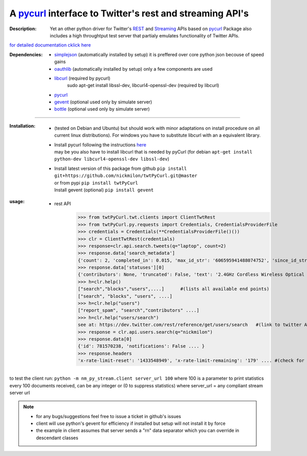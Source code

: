 
'''''''''''''''''''''''''''''''''''''''''''''''''''''''''''''''''''''''''''''''''''''''''''''''''''''''''''
A `pycurl <http://pycurl.sourceforge.net/doc/index.html>`__ interface to Twitter's rest and streaming API's
'''''''''''''''''''''''''''''''''''''''''''''''''''''''''''''''''''''''''''''''''''''''''''''''''''''''''''

:Description:
   Yet an other python driver for Twitter's `REST <https://dev.twitter.com/rest/public>`_ 
   and `Streaming <https://dev.twitter.com/streaming/overview>`_  APIs based on `pycurl <http://pycurl.sourceforge.net/doc/index.html>`_ 
   Package also includes a high throughtput test server that partialy emulates functionality of Twitter APIs. 


`for detailed documentation cklick here <http://miloncdn.appspot.com/docs/twtPyCurl/index.html>`_

:Dependencies:
   - `simplejson <https://simplejson.readthedocs.org/en/latest/>`_ (automatically installed by setup) it is preffered over core python json becouse of speed gains 
   - `oauthlib <https://pypi.python.org/pypi/oauthlib>`_ (automatically installed by setup) only a few components are used  
   - `libcurl <http://curl.haxx.se/libcurl/c/>`_ (required by pycurl)
      sudo apt-get install libssl-dev, libcurl4-openssl-dev (required by libcurl)
   - `pycurl <http://pycurl.sourceforge.net/doc/index.html>`_ 
   - `gevent <ttp://python-gevent.appspot.com/>`_  (optional used only by simulate server)
   - `bottle <http://bottlepy.org/docs/dev/index.html>`_  (optional used only by simulate server)
  
---------------

:Installation: 
   - (tested on Debian and Ubuntu) but should work with minor adaptations on install procedure on all current linux distributions).
     For windows you have to substitute libcurl with an a equivalent library.
   - | Install pycurl following the instructions `here <http://pycurl.sourceforge.net/doc/install.html#easy-install-pip>`_  
     | may be you also have to install libcurl that is needed by pyCurl (for debian ``apt-get install python-dev libcurl4-openssl-dev libssl-dev``)
   - | Install latest version of this package from github ``pip install git+https://github.com/nickmilon/twtPyCurl.git@master``
     | or from pypi ``pip install twtPyCurl``
     | Install gevent (optional) ``pip install gevent``

:usage:
   .. _example-rest:
   
   - rest API  
      >>> from twtPyCurl.twt.clients import ClientTwtRest
      >>> from twtPyCurl.py.requests import Credentials, CredentialsProviderFile
      >>> credentials = Credentials(**CredentialsProviderFile()())
      >>> clr = ClientTwtRest(credentials)
      >>> response=clr.api.search.tweets(q="laptop", count=2)
      >>> response.data['search_metadata']
      {'count': 2, 'completed_in': 0.015, 'max_id_str': '606595941488074752', 'since_id_str': '0' ....}
      >>> response.data['statuses'][0]
      {'contributors': None, 'truncated': False, 'text': '2.4GHz Cordless Wireless Optical USB Mouse Mice 4 Laptop ...
      >>> h=clr.help()
      ["search","blocks","users",....]      #(lists all available end points)
      ["search", "blocks", "users", ....]
      >>> h=clr.help("users")
      ["report_spam", "search","contributors" ....]
      >>> h=clr.help("users/search")
      see at: https://dev.twitter.com/rest/reference/get/users/search   #(link to twitter API help for end point)#
      >>> response = clr.api.users.search(q="nickmilon")
      >>> response.data[0]
      {'id': 781570238, 'notifications': False .... }
      >>> response.headers
      'x-rate-limit-reset': '1433548949', 'x-rate-limit-remaining': '179' .... #(check for rate limits)#
 

to test the client run: 
``python -m nm_py_stream.client server_url 100``
where 100 is a parameter to print statistics every 100 documents received, can be any integer or (0 to suppress statistics) 
where server_url = any compliant stream server url  

.. Note::
  - for any bugs/suggestions feel free to issue a ticket in github's issues
  - client will use python's gevent for efficiency if installed but setup will not install it by force 
  - the example in client assumes that server sends a  "\r\n" data separator which you can override in descendant classes 
